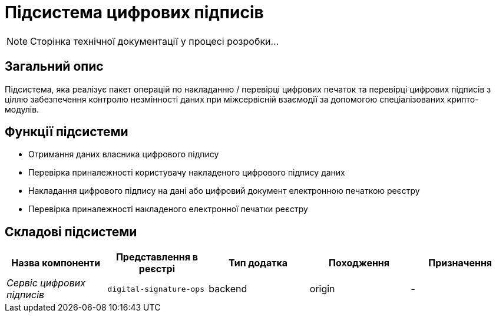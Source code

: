 = Підсистема цифрових підписів

[NOTE]
--
Сторінка технічної документації у процесі розробки...
--

== Загальний опис

Підсистема, яка реалізує пакет операцій по накладанню / перевірці цифрових печаток та перевірці цифрових підписів з ціллю забезпечення контролю незмінності даних при міжсервісній взаємодії за допомогою спеціалізованих крипто-модулів.

== Функції підсистеми

* Отримання даних власника цифрового підпису
* Перевірка приналежності користувачу накладеного цифрового підпису даних
* Накладання цифрового підпису на дані або цифровий документ електронною печаткою реєстру
* Перевірка приналежності накладеного електронної печатки реєстру

== Складові підсистеми

|===
|Назва компоненти|Представлення в реєстрі|Тип додатка|Походження|Призначення

|_Сервіс цифрових підписів_
|`digital-signature-ops`
|backend
|origin
|-
|===